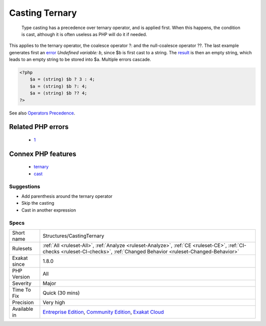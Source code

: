 .. _structures-castingternary:

.. _casting-ternary:

Casting Ternary
+++++++++++++++

  Type casting has a precedence over ternary operator, and is applied first. When this happens, the condition is cast, although it is often useless as PHP will do it if needed.

This applies to the ternary operator, the coalesce operator ?: and the null-coalesce operator ??.
The last example generates first an `error <https://www.php.net/error>`_ `Undefined variable: b`, since $b is first cast to a string. The `result <https://www.php.net/result>`_ is then an empty string, which leads to an empty string to be stored into $a. Multiple errors cascade.

.. code-block:: php
   
   <?php
       $a = (string) $b ? 3 : 4;
       $a = (string) $b ?: 4;
       $a = (string) $b ?? 4;
   ?>

See also `Operators Precedence <https://www.php.net/manual/en/language.operators.precedence.php>`_.

Related PHP errors 
-------------------

  + `1 <https://php-errors.readthedocs.io/en/latest/messages/Undefined+variable%3A.html>`_



Connex PHP features
-------------------

  + `ternary <https://php-dictionary.readthedocs.io/en/latest/dictionary/ternary.ini.html>`_
  + `cast <https://php-dictionary.readthedocs.io/en/latest/dictionary/cast.ini.html>`_


Suggestions
___________

* Add parenthesis around the ternary operator
* Skip the casting
* Cast in another expression




Specs
_____

+--------------+-----------------------------------------------------------------------------------------------------------------------------------------------------------------------------------------+
| Short name   | Structures/CastingTernary                                                                                                                                                               |
+--------------+-----------------------------------------------------------------------------------------------------------------------------------------------------------------------------------------+
| Rulesets     | :ref:`All <ruleset-All>`, :ref:`Analyze <ruleset-Analyze>`, :ref:`CE <ruleset-CE>`, :ref:`CI-checks <ruleset-CI-checks>`, :ref:`Changed Behavior <ruleset-Changed-Behavior>`            |
+--------------+-----------------------------------------------------------------------------------------------------------------------------------------------------------------------------------------+
| Exakat since | 1.8.0                                                                                                                                                                                   |
+--------------+-----------------------------------------------------------------------------------------------------------------------------------------------------------------------------------------+
| PHP Version  | All                                                                                                                                                                                     |
+--------------+-----------------------------------------------------------------------------------------------------------------------------------------------------------------------------------------+
| Severity     | Major                                                                                                                                                                                   |
+--------------+-----------------------------------------------------------------------------------------------------------------------------------------------------------------------------------------+
| Time To Fix  | Quick (30 mins)                                                                                                                                                                         |
+--------------+-----------------------------------------------------------------------------------------------------------------------------------------------------------------------------------------+
| Precision    | Very high                                                                                                                                                                               |
+--------------+-----------------------------------------------------------------------------------------------------------------------------------------------------------------------------------------+
| Available in | `Entreprise Edition <https://www.exakat.io/entreprise-edition>`_, `Community Edition <https://www.exakat.io/community-edition>`_, `Exakat Cloud <https://www.exakat.io/exakat-cloud/>`_ |
+--------------+-----------------------------------------------------------------------------------------------------------------------------------------------------------------------------------------+


